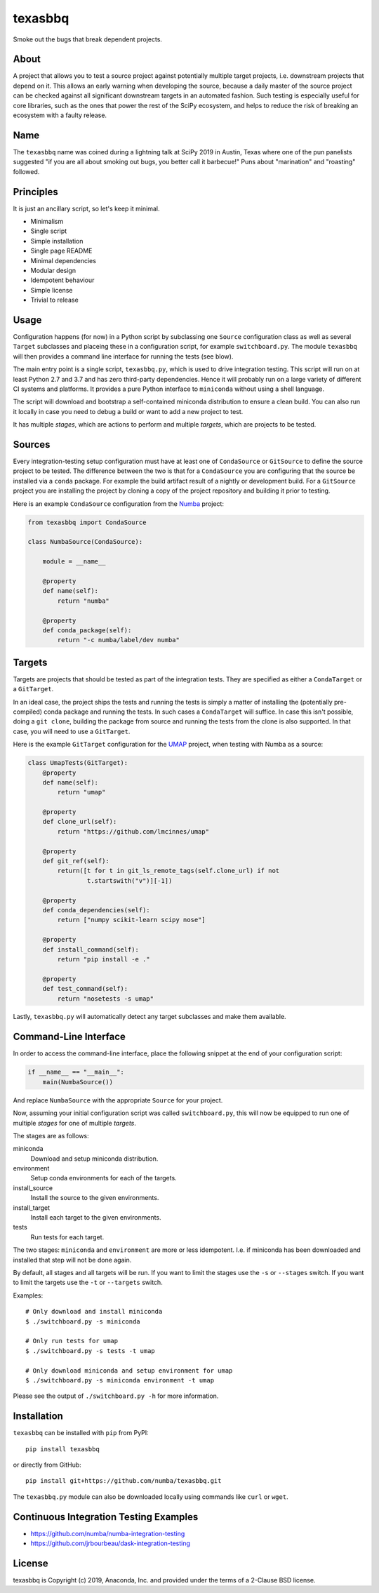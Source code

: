 texasbbq
========

Smoke out the bugs that break dependent projects.

About
-----

A project that allows you to test a source project against potentially multiple target
projects, i.e. downstream projects that depend on it. This allows an early
warning when developing the source, because a daily master of the source
project can be checked against all significant downstream targets in an
automated fashion. Such testing is especially useful for core libraries, such as
the ones that power the rest of the SciPy ecosystem, and helps to reduce the
risk of breaking an ecosystem with a faulty release.

Name
----

The ``texasbbq`` name was coined during a lightning talk at SciPy 2019 in
Austin, Texas where one of the pun panelists suggested "if you are all about
smoking out bugs, you better call it barbecue!" Puns about "marination" and
"roasting" followed.

Principles
----------

It is just an ancillary script, so let's keep it minimal.

* Minimalism
* Single script
* Simple installation
* Single page README
* Minimal dependencies
* Modular design
* Idempotent behaviour
* Simple license
* Trivial to release

Usage
-----

Configuration happens (for now) in a Python script by subclassing one
``Source`` configuration class as well as several ``Target`` subclasses and
placeing these in a configuration script, for example ``switchboard.py``. The
module ``texasbbq`` will then provides a command line interface for running the
tests (see blow).

The main entry point is a single script, ``texasbbq.py``, which is used to
drive integration testing. This script will run on at least Python 2.7 and
3.7 and has zero third-party dependencies. Hence it will probably run on a
large variety of different CI systems and platforms. It provides a pure Python
interface to ``miniconda`` without using a shell language.

The script will download and bootstrap a self-contained miniconda distribution
to ensure a clean build.  You can also run it locally in case you need to debug
a build or want to add a new project to test.

It has multiple *stages*, which are actions to perform and multiple *targets*,
which are projects to be tested.

Sources
-------

Every integration-testing setup configuration must have at least one of
``CondaSource`` or ``GitSource`` to define the source project to be tested. The
difference between the two is that for a ``CondaSource`` you are configuring
that the source be installed via a ``conda`` package. For example the build
artifact result of a nightly or development build. For a ``GitSource`` project
you are installing the project by cloning a copy of the project repository and
building it prior to testing.

Here is an example ``CondaSource`` configuration from the `Numba <http://numba.pydata.org/>`_ project:

.. code-block:: python

    from texasbbq import CondaSource

    class NumbaSource(CondaSource):

        module = __name__

        @property
        def name(self):
            return "numba"

        @property
        def conda_package(self):
            return "-c numba/label/dev numba"

Targets
-------

Targets are projects that should be tested as part of the integration tests.
They are specified as either a ``CondaTarget`` or a ``GitTarget``.

In an ideal case, the project ships the tests and running the tests is simply a
matter of installing the (potentially pre-compiled) conda package and running
the tests. In such cases a ``CondaTarget`` will suffice.  In case this isn't
possible, doing a ``git clone``, building the package from source and running
the tests from the clone is also supported. In that case, you will need to use
a ``GitTarget``.

Here is the example ``GitTarget`` configuration for the
`UMAP <https://umap-learn.readthedocs.io/en/latest/>`_ project, when
testing with Numba as a source:

.. code-block:: python

    class UmapTests(GitTarget):
        @property
        def name(self):
            return "umap"

        @property
        def clone_url(self):
            return "https://github.com/lmcinnes/umap"

        @property
        def git_ref(self):
            return([t for t in git_ls_remote_tags(self.clone_url) if not
                    t.startswith("v")][-1])

        @property
        def conda_dependencies(self):
            return ["numpy scikit-learn scipy nose"]

        @property
        def install_command(self):
            return "pip install -e ."

        @property
        def test_command(self):
            return "nosetests -s umap"

Lastly, ``texasbbq.py`` will automatically detect any target subclasses and
make them available.

Command-Line Interface
----------------------

In order to access the command-line interface, place the following snippet at
the end of your configuration script:

.. code-block:: python

    if __name__ == "__main__":
        main(NumbaSource())

And replace ``NumbaSource`` with the appropriate ``Source`` for your project.

Now, assuming your initial configuration script was called ``switchboard.py``,
this will now be equipped to run one of multiple *stages* for one of multiple
*targets*.

The stages are as follows:

miniconda
  Download and setup miniconda distribution.

environment
  Setup conda environments for each of the targets.

install_source
  Install the source to the given environments.

install_target
  Install each target to the given environments.

tests
  Run tests for each target.


The two stages: ``miniconda`` and ``environment`` are more or less
idempotent.  I.e. if miniconda has been downloaded and installed that step will
not be done again.

By default, all stages and all targets will be run. If you want to limit the
stages use the ``-s`` or ``--stages`` switch. If you want to limit the targets
use the ``-t`` or ``--targets`` switch.

Examples::

    # Only download and install miniconda
    $ ./switchboard.py -s miniconda

    # Only run tests for umap
    $ ./switchboard.py -s tests -t umap

    # Only download miniconda and setup environment for umap
    $ ./switchboard.py -s miniconda environment -t umap

Please see the output of ``./switchboard.py -h`` for more information.

Installation
------------

``texasbbq`` can be installed with ``pip`` from PyPI::

    pip install texasbbq

or directly from GitHub::

    pip install git+https://github.com/numba/texasbbq.git

The ``texasbbq.py`` module can also be downloaded locally using commands
like ``curl`` or ``wget``.


Continuous Integration Testing Examples
---------------------------------------

* https://github.com/numba/numba-integration-testing
* https://github.com/jrbourbeau/dask-integration-testing

License
-------

texasbbq is Copyright (c) 2019, Anaconda, Inc. and provided under the terms of
a 2-Clause BSD license.
